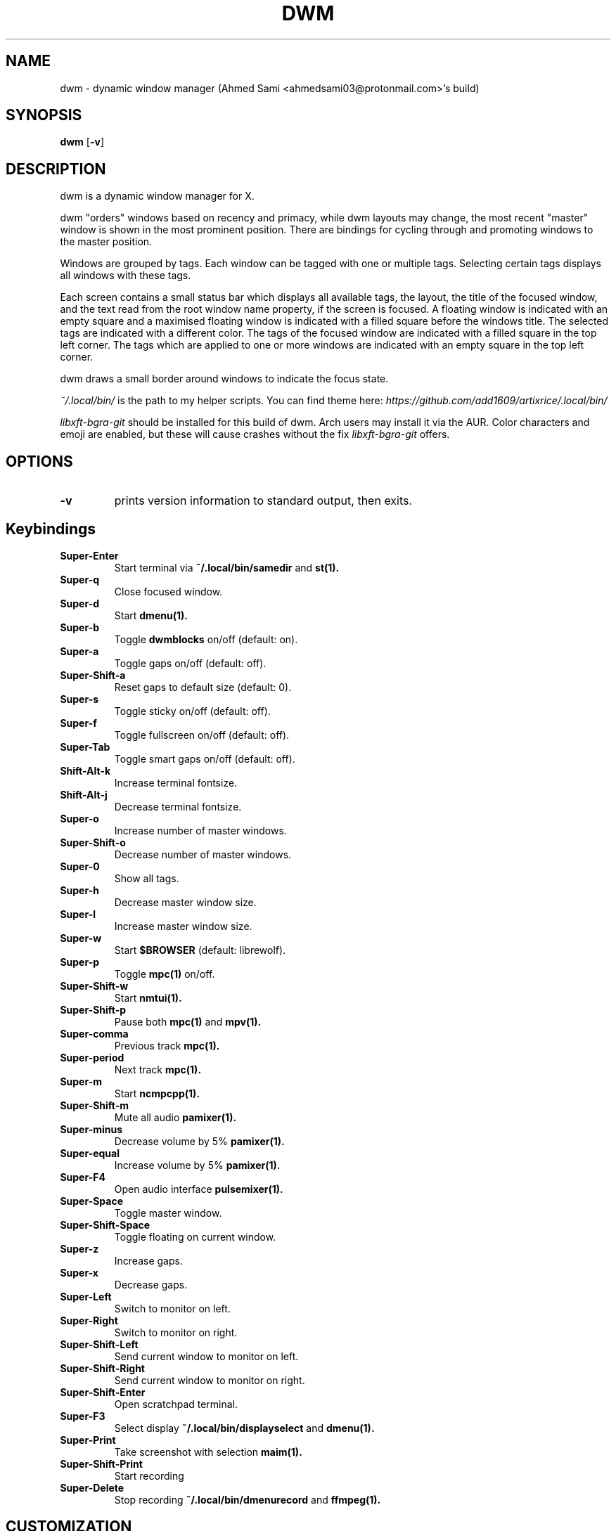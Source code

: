 .\" Process this file with
.\" groff -man -Tascii dwm.1
.\"

.TH DWM 1 dwm\-6.2
.SH NAME
dwm \- dynamic window manager (Ahmed Sami <ahmedsami03@protonmail.com>'s build)
.SH SYNOPSIS
.B dwm
.RB [ \-v ]
.SH DESCRIPTION
dwm is a dynamic window manager for X.
.P
dwm "orders" windows based on recency and primacy, while dwm layouts may
change, the most recent "master" window is shown in the most prominent
position. There are bindings for cycling through and promoting windows to the
master position.
.P
Windows are grouped by tags. Each window can be tagged with one or multiple
tags. Selecting certain tags displays all windows with these tags.
.P
Each screen contains a small status bar which displays all available tags, the
layout, the title of the focused window, and the text read from the root window
name property, if the screen is focused. A floating window is indicated with an
empty square and a maximised floating window is indicated with a filled square
before the windows title.  The selected tags are indicated with a different
color. The tags of the focused window are indicated with a filled square in the
top left corner.  The tags which are applied to one or more windows are
indicated with an empty square in the top left corner.
.P
dwm draws a small border around windows to indicate the focus state.
.P
.I ~/.local/bin/
is the path to my helper scripts. You can find theme here:
.I https://github.com/add1609/artixrice/.local/bin/
.P
.I
libxft-bgra-git
should be installed for this build of dwm. Arch users may install it via the
AUR. Color characters and emoji are enabled, but these will cause crashes
without the fix
.I
libxft-bgra-git
offers.
.SH OPTIONS
.TP
.B \-v
prints version information to standard output, then exits.
.SH Keybindings
.TP
.B Super\-Enter
Start terminal via
.BR ~/.local/bin/samedir
and
.BR st(1).
.TP
.B Super\-q
Close focused window.
.TP
.B Super\-d
Start
.BR dmenu(1).
.TP
.B Super\-b
Toggle
.BR dwmblocks
on/off (default: on).
.TP
.B Super\-a
Toggle gaps on/off (default: off).
.TP
.B Super\-Shift\-a
Reset gaps to default size (default: 0).
.TP
.B Super\-s
Toggle sticky on/off (default: off).
.TP
.B Super\-f
Toggle fullscreen on/off (default: off).
.TP
.B Super\-Tab
Toggle smart gaps on/off (default: off).
.TP
.B Shift\-Alt\-k
Increase terminal fontsize.
.TP
.B Shift\-Alt\-j
Decrease terminal fontsize.
.TP
.B Super\-o
Increase number of master windows.
.TP
.B Super\-Shift\-o
Decrease number of master windows.
.TP
.B Super\-0
Show all tags.
.TP
.B Super\-h
Decrease master window size.
.TP
.B Super\-l
Increase master window size.
.TP
.B Super\-w
Start
.BR $BROWSER
(default: librewolf).
.TP
.B Super\-p
Toggle
.BR mpc(1)
on/off.
.TP
.B Super\-Shift\-w
Start
.BR nmtui(1).
.TP
.B Super\-Shift\-p
Pause both
.BR mpc(1)
and
.BR mpv(1).
.TP
.B Super\-comma
Previous track
.BR mpc(1).
.TP
.B Super\-period
Next track
.BR mpc(1).
.TP
.B Super\-m
Start
.BR ncmpcpp(1).
.TP
.B Super\-Shift\-m
Mute all audio
.BR pamixer(1).
.TP
.B Super\-minus
Decrease volume by 5%
.BR pamixer(1).
.TP
.B Super\-equal
Increase volume by 5%
.BR pamixer(1).
.TP
.B Super\-F4
Open audio interface
.BR pulsemixer(1).
.TP
.B Super\-Space
Toggle master window.
.TP
.B Super\-Shift\-Space
Toggle floating on current window.
.TP
.B Super\-z
Increase gaps.
.TP
.B Super\-x
Decrease gaps.
.TP
.B Super\-Left
Switch to monitor on left.
.TP
.B Super\-Right
Switch to monitor on right.
.TP
.B Super\-Shift\-Left
Send current window to monitor on left.
.TP
.B Super\-Shift\-Right
Send current window to monitor on right.
.TP
.B Super\-Shift\-Enter
Open scratchpad terminal.
.TP
.B Super\-F3
Select display
.BR ~/.local/bin/displayselect
and
.BR dmenu(1).
.TP
.B Super\-Print
Take screenshot with selection
.BR maim(1).
.TP
.B Super\-Shift\-Print
Start recording
.TP
.B Super\-Delete
Stop recording
.BR ~/.local/bin/dmenurecord
and
.BR ffmpeg(1).
.SH CUSTOMIZATION
dwm is customized by creating a custom config.h and (re)compiling the source
code. This keeps it fast, secure and simple.
.SH SIGNALS
.TP
.B SIGHUP - 1
Restart the dwm process.
.TP
.B SIGTERM - 15
Cleanly terminate the dwm process.
.SH SEE ALSO
.BR dmenu (1),
.BR st (1)
